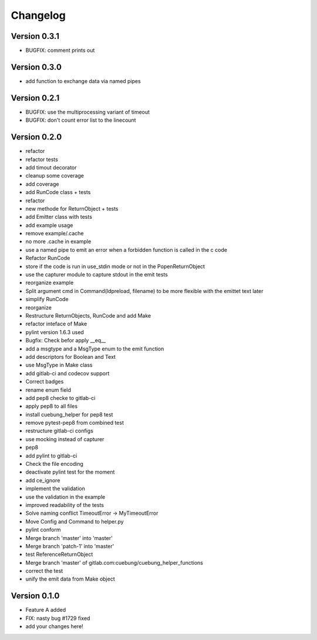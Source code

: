 =========
Changelog
=========

Version 0.3.1
=============

- BUGFIX: comment prints out

Version 0.3.0
=============

- add function to exchange data via named pipes

Version 0.2.1
=============

- BUGFIX: use the multiprocessing variant of timeout
- BUGFIX: don't count error list to the linecount

Version 0.2.0
=============

- refactor
- refactor tests
- add timout decorator
- cleanup some coverage
- add coverage
- add RunCode class + tests
- refactor
- new methode for ReturnObject + tests
- add Emitter class with tests
- add example usage
- remove example/.cache
- no more .cache in example
- use a named pipe to emit an error when a forbidden function is called in the c code
- Refactor RunCode
- store if the code is run in use_stdin mode or not in the PopenReturnObject
- use the capturer module to capture stdout in the emit tests
- reorganize example
- Split argument cmd in Command(ldpreload, filename) to be more flexible with the emittet text later
- simplify RunCode
- reorganize
- Restructure ReturnObjects, RunCode and add Make
- refactor inteface of Make
- pylint version 1.6.3 used
- Bugfix: Check befor apply __eq__
- add a msgtype and a MsgType enum to the emit function
- add descriptors for Boolean and Text
- use MsgType in Make class
- add gitlab-ci and codecov support
- Correct badges
- rename enum field
- add pep8 checke to gitlab-ci
- apply pep8 to all files
- install cuebung_helper for pep8 test
- remove pytest-pep8 from combined test
- restructure gitlab-ci configs
- use mocking instead of capturer
- pep8
- add pylint to gitlab-ci
- Check the file encoding
- deactivate pylint test for the moment
- add ce_ignore
- implement the validation
- use the validation in the example
- improved readability of the tests
- Solve naming conflict TimeoutError -> MyTimeoutError
- Move Config and Command to helper.py
- pylint conform
- Merge branch 'master' into 'master'
- Merge branch 'patch-1' into 'master'
- test ReferenceReturnObject
- Merge branch 'master' of gitlab.com:cuebung/cuebung_helper_functions
- correct the test
- unify the emit data from Make object

Version 0.1.0
=============

- Feature A added
- FIX: nasty bug #1729 fixed
- add your changes here!
